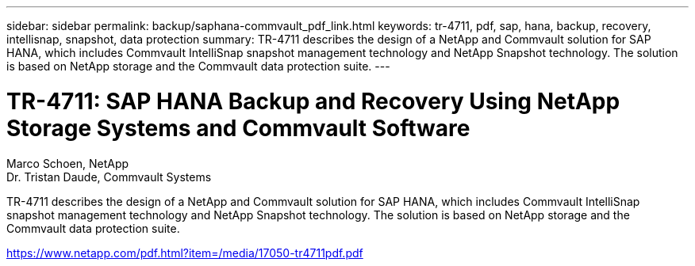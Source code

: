 ---
sidebar: sidebar
permalink: backup/saphana-commvault_pdf_link.html
keywords: tr-4711, pdf, sap, hana, backup, recovery, intellisnap, snapshot, data protection
summary: TR-4711 describes the design of a NetApp and Commvault solution for SAP HANA, which includes Commvault IntelliSnap snapshot management technology and NetApp Snapshot technology. The solution is based on NetApp storage and the Commvault data protection suite.
---

= TR-4711: SAP HANA Backup and Recovery Using NetApp Storage Systems and Commvault Software
:hardbreaks:
:nofooter:
:icons: font
:linkattrs:
:imagesdir: ./../media/

Marco Schoen, NetApp
Dr. Tristan Daude, Commvault Systems

TR-4711 describes the design of a NetApp and Commvault solution for SAP HANA, which includes Commvault IntelliSnap snapshot management technology and NetApp Snapshot technology. The solution is based on NetApp storage and the Commvault data protection suite.


link:https://www.netapp.com/pdf.html?item=/media/17050-tr4711pdf.pdf[https://www.netapp.com/pdf.html?item=/media/17050-tr4711pdf.pdf]
